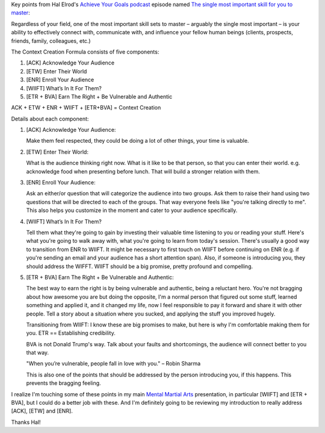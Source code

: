 .. title: The single most important skill for you to master
.. slug: the-single-most-important-skill-for-you-to-master
.. date: 2016-03-11 07:22:13 UTC+01:00
.. tags: growth,self development,hal elrod,podcast,presenting,connecting
.. category:
.. link:
.. description:
.. type: text

Key points from Hal Elrod's `Achieve Your Goals podcast <http://halelrod.com/podcast/>`_ episode named `The single most important skill for you to master <http://halelrod.com/the-single-most-important-skill-for-you-to-master/>`_:

Regardless of your field, one of the most important skill sets to master – arguably the single most important – is your ability to effectively connect with, communicate with, and influence your fellow human beings (clients, prospects, friends, family, colleagues, etc.)

The Context Creation Formula consists of five components:

1. [ACK] Acknowledge Your Audience

2. [ETW] Enter Their World

3. [ENR] Enroll Your Audience

4. [WIIFT] What’s In It For Them?

5. [ETR + BVA] Earn The Right + Be Vulnerable and Authentic

ACK + ETW + ENR + WIIFT + [ETR+BVA] = Context Creation

.. TEASER_END: Read more about each component

Details about each component:

1. [ACK] Acknowledge Your Audience:

   Make them feel respected, they could be doing a lot of other things, your time is valuable.

2. [ETW] Enter Their World:

   What is the audience thinking right now. What is it like to be that person, so that you can enter their world. e.g. acknowledge food when presenting before lunch. That will build a stronger relation with them.

3. [ENR] Enroll Your Audience:

   Ask an either/or question that will categorize the audience into two groups. Ask them to raise their hand using two questions that will be directed to each of the groups. That way everyone feels like "you're talking directly to me". This also helps you customize in the moment and cater to your audience specifically.

4. [WIIFT] What’s In It For Them?

   Tell them what they're going to gain by investing their valuable time listening to you or reading your stuff. Here's what you're going to walk away with, what you're going to learn from today's session. There's usually a good way to transition from ENR to WIIFT. It might be necessary to first touch on WIIFT before continuing on ENR (e.g. if you're sending an email and your audience has a short attention span). Also, if someone is introducing you, they should address the WIFFT. WIIFT should be a big promise, pretty profound and compelling.

5. [ETR + BVA] Earn The Right + Be Vulnerable and Authentic:

   The best way to earn the right is by being vulnerable and authentic, being a reluctant hero. You're not bragging about how awesome you are but doing the opposite, I'm a normal person that figured out some stuff, learned something and applied it, and it changed my life, now I feel responsible to pay it forward and share it with other people. Tell a story about a situation where you sucked, and applying the stuff you improved hugely.

   Transitioning from WIIFT: I know these are big promises to make, but here is why I'm comfortable making them for you. ETR == Establishing credibility.

   BVA is not Donald Trump's way. Talk about your faults and shortcomings, the audience will connect better to you that way.

   "When you’re vulnerable, people fall in love with you." – Robin Sharma

   This is also one of the points that should be addressed by the person introducing you, if this happens. This prevents the bragging feeling.

I realize I'm touching some of these points in my main `Mental Martial Arts <https://mentalmartialarts.nl/>`_ presentation, in particular [WIIFT] and [ETR + BVA], but I could do a better job with these. And I'm definitely going to be reviewing my introduction to really address [ACK], [ETW] and [ENR].

Thanks Hal!
